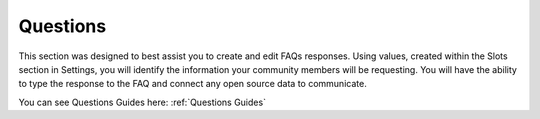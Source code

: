 Questions
=========

This section was designed to best assist you to create and edit FAQs responses. Using values, created within the Slots section in Settings, you will identify the information
your community members will be requesting. You will have the ability to type the response to the FAQ and connect any open source data to communicate. 

.. image:: ./images/FAQGrid.png

You can see Questions Guides here: :ref:`Questions Guides`